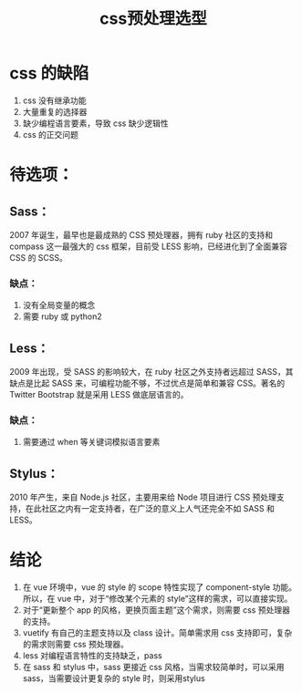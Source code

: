 #+title: css预处理选型

* css 的缺陷
1. css 没有继承功能
2. 大量重复的选择器
3. 缺少编程语言要素，导致 css 缺少逻辑性
4. css 的正交问题

* 待选项：

** Sass：
2007 年诞生，最早也是最成熟的 CSS 预处理器，拥有 ruby 社区的支持和 compass 这一最强大的 css 框架，目前受 LESS 影响，已经进化到了全面兼容 CSS 的 SCSS。

*** 缺点：
    1. 没有全局变量的概念
    2. 需要 ruby 或 python2

** Less：
2009 年出现，受 SASS 的影响较大，在 ruby 社区之外支持者远超过 SASS，其缺点是比起 SASS 来，可编程功能不够，不过优点是简单和兼容 CSS。著名的 Twitter Bootstrap 就是采用 LESS 做底层语言的。

*** 缺点：
    1. 需要通过 when 等关键词模拟语言要素

** Stylus：
2010 年产生，来自 Node.js 社区，主要用来给 Node 项目进行 CSS 预处理支持，在此社区之内有一定支持者，在广泛的意义上人气还完全不如 SASS 和 LESS。

* 结论
  1. 在 vue 环境中，vue 的 style 的 scope 特性实现了 component-style 功能。所以，在 vue 中，对于“修改某个元素的 style”这样的需求，可以直接实现。
  2. 对于“更新整个 app 的风格，更换页面主题”这个需求，则需要 css 预处理器的支持。
  3. vuetify 有自己的主题支持以及 class 设计。简单需求用 css 支持即可，复杂的需求则需要 css 预处理器。
  4. less 对编程语言特性的支持缺乏，pass
  5. 在 sass 和 stylus 中，sass 更接近 css 风格，当需求较简单时，可以采用 sass，当需要设计更复杂的 style 时，则采用stylus


